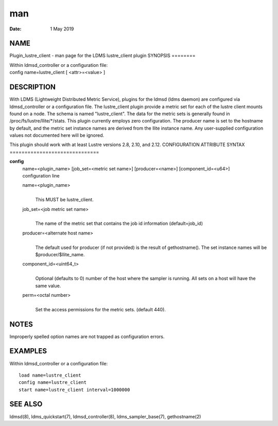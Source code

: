 ===
man
===

:Date:   1 May 2019

NAME
====
Plugin_lustre_client - man page for the LDMS lustre_client plugin
SYNOPSIS
========

| Within ldmsd_controller or a configuration file:
| config name=lustre_client [ <attr>=<value> ]
DESCRIPTION
===========

With LDMS (Lightweight Distributed Metric Service), plugins for the
ldmsd (ldms daemon) are configured via ldmsd_controller or a
configuration file. The lustre_client plugin provide a metric set for
each of the lustre client mounts found on a node. The schema is named
"lustre_client". The data for the metric sets is generally found in
/proc/fs/lustre/llite/*/stats.
This plugin currently employs zero configuration. The producer name is
set to the hostname by default, and the metric set instance names are
derived from the llite instance name. Any user-supplied configuration
values not documented here will be ignored.

This plugin should work with at least Lustre versions 2.8, 2.10, and
2.12.
CONFIGURATION ATTRIBUTE SYNTAX
==============================

**config**
   | name=<plugin_name> [job_set=<metric set name>] [producer=<name>]
     [component_id=<u64>]
   | configuration line
   name=<plugin_name>
      | 
      | This MUST be lustre_client.
   job_set=<job metric set name>
      | 
      | The name of the metric set that contains the job id information
        (default=job_id)

   producer=<alternate host name>
      | 
      | The default used for producer (if not provided) is the result of
        gethostname(). The set instance names will be
        $producer/$llite_name.

   component_id=<uint64_t>
      | 
      | Optional (defaults to 0) number of the host where the sampler is
        running. All sets on a host will have the same value.
   perm=<octal number>
      | 
      | Set the access permissions for the metric sets. (default 440).
NOTES
=====

Improperly spelled option names are not trapped as configuration errors.

EXAMPLES
========
Within ldmsd_controller or a configuration file:
::
   load name=lustre_client
   config name=lustre_client
   start name=lustre_client interval=1000000
SEE ALSO
========

ldmsd(8), ldms_quickstart(7), ldmsd_controller(8), ldms_sampler_base(7),
gethostname(2)
